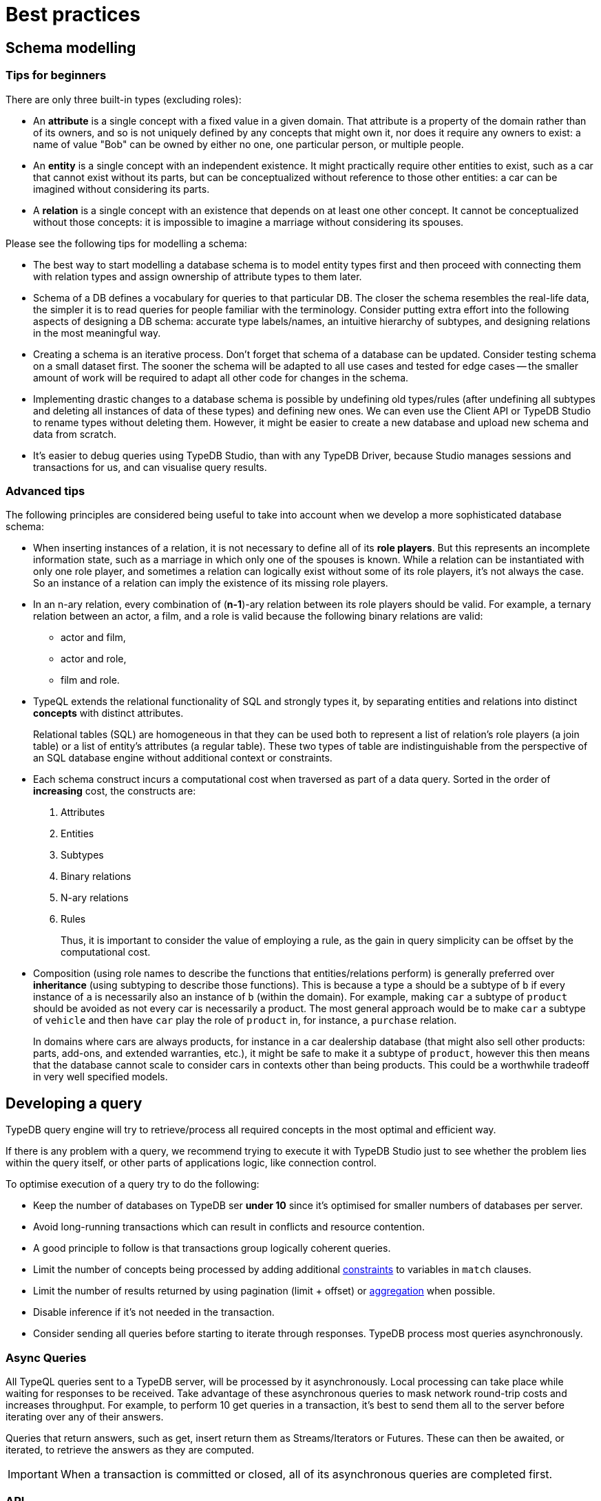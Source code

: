 = Best practices
:Summary: Best practices for schema and query design.
:keywords: api, typedb, typeql, optimization, query, design, tips
:longTailKeywords: TypeDB best practice, query design, schema design
:pageTitle: Best practices

== Schema modelling

=== Tips for beginners

There are only three built-in types (excluding roles):

* An *attribute* is a single concept with a fixed value in a given domain. That attribute is a property of the domain rather than of its
owners, and so is not uniquely defined by any concepts that might own it, nor does it require any owners to exist: a name of value "Bob" can be owned by either no one, one particular person, or multiple people.
* An *entity* is a single concept with an independent existence. It might practically require other entities to
exist, such as a car that cannot exist without its parts, but can be conceptualized without reference to those
other entities: a car can be imagined without considering its parts.
* A *relation* is a single concept with an existence that depends on at least one other concept. It cannot be
conceptualized without those concepts: it is impossible to imagine a marriage without considering its spouses.

Please see the following tips for modelling a schema:

* The best way to start modelling a database schema is to model entity types first and then proceed with connecting
them with relation types and assign ownership of attribute types to them later.
* Schema of a DB defines a vocabulary for queries to that particular DB. The closer the schema resembles the real-life
data, the simpler it is to read queries for people familiar with the terminology. Consider putting extra effort into
the following aspects of designing a DB schema: accurate type labels/names, an intuitive hierarchy of subtypes, and
designing relations in the most meaningful way.
* Creating a schema is an iterative process. Don't forget that schema of a database can be updated. Consider testing
schema on a
small dataset first. The sooner the schema will be adapted to all use cases and tested for edge cases -- the
smaller amount of work will be required to adapt all other code for changes in the schema.
* Implementing drastic changes to a database schema is possible by undefining old types/rules (after undefining
all subtypes and deleting all instances of data of these types) and defining new ones. We can even use the Client API
or TypeDB Studio to rename types without deleting them. However, it might be easier to create a new database and
upload new schema and data from scratch.
* It's easier to debug queries using TypeDB Studio, than with any TypeDB Driver, because Studio manages sessions
and transactions for us, and can visualise query results.

=== Advanced tips

The following principles are considered being useful to take into account when we develop a more sophisticated
database schema:

* When inserting instances of a relation, it is not necessary to define all of its *role players*. But this
represents an incomplete information state, such as a marriage in which only one of the spouses is known. While a
relation can be instantiated with only one role player, and sometimes a relation can logically exist without some of its
role players, it's not always the case. So an instance of a relation can imply the existence of its missing role players.
* In an n-ary relation, every combination of (*n-1*)-ary relation between its role players should be valid.
For example, a ternary relation between an actor, a film, and a role is valid because the following binary
relations are valid:
 ** actor and film,
 ** actor and role,
 ** film and role.
* TypeQL extends the relational functionality of SQL and strongly types it, by separating entities and relations
into distinct *concepts* with distinct attributes.
+
Relational tables (SQL) are homogeneous in that they can be used both to represent a list of relation's role players
(a join table) or a list of entity's attributes (a regular table). These two types of table are indistinguishable
from the perspective of an SQL database engine without additional context or constraints.

* Each schema construct incurs a computational cost when traversed as part of a data query. Sorted in the order of
*increasing* cost, the constructs are:

. Attributes
. Entities
. Subtypes
. Binary relations
. N-ary relations
. Rules
+
Thus, it is important to consider the value of employing a rule, as the gain in query simplicity can be offset by
the computational cost.

* Composition (using role names to describe the functions that entities/relations perform) is generally preferred over
*inheritance* (using subtyping to describe those functions). This is because a type `a` should be a subtype of
`b` if every instance of `a` is necessarily also an instance of `b` (within the domain). For example, making `car`
a subtype of `product` should be avoided as not every car is necessarily a product. The most general approach
would be to make `car` a subtype of `vehicle` and then have `car` play the role of `product` in, for instance, a
`purchase` relation.
+
In domains where cars are always products, for instance in a car dealership database (that might also sell
other products: parts, add-ons, and extended warranties, etc.), it might be safe to make it a subtype of
`product`, however this then means that the database cannot scale to consider cars in contexts other than being
products. This could be a worthwhile tradeoff in very well specified models.

== Developing a query

TypeDB query engine will try to retrieve/process all required concepts in the most optimal and efficient way.

If there is any problem with a query, we recommend trying to execute it with TypeDB Studio just to see whether
the problem lies within the query itself, or other parts of applications logic, like connection control.

To optimise execution of a query try to do the following:

* Keep the number of databases on TypeDB ser **under 10** since it's optimised for smaller numbers of databases per
  server.
* Avoid long-running transactions which can result in conflicts and resource contention.
* A good principle to follow is that transactions group logically coherent queries.
* Limit the number of concepts being processed by adding additional
  xref:02-dev/match.adoc#_patterns_overview[constraints] to variables in `match` clauses.
* Limit the number of results returned by using pagination (limit + offset) or
  xref:02-dev/read.adoc#_aggregation[aggregation] when possible.
* Disable inference if it's not needed in the transaction.
* Consider sending all queries before starting to iterate through responses. TypeDB process most queries asynchronously.

=== Async Queries

All TypeQL queries sent to a TypeDB server, will be processed by it asynchronously. Local
processing can take place while waiting for responses to be received. Take advantage of these asynchronous queries
to mask network round-trip costs and increases throughput. For example, to perform 10 get queries in a transaction,
it's best to send them all to the server before iterating over any of their answers.

Queries that return answers, such as get, insert return them as Streams/Iterators or Futures. These can then be
awaited, or iterated, to retrieve the answers as they are computed.

[IMPORTANT]
====
When a transaction is committed or closed, all of its asynchronous queries are completed first.
====

=== API

Data retrieved from a TypeDB database consists of concepts and delivered in the form of
xref:02-dev/response.adoc#_conceptmap[ConceptMaps]. Use the methods introduced by the TypeDB Client API to obtain more
information about the retrieved concept. To explore the concept's surroundings, the API has methods to traverse the
neighbours of a specific concept instance to obtain more insights.

[IMPORTANT]
====
When retrieving a large number of concepts it is more efficient to do that with a TypeQL query.
====

=== Troubleshooting

The following are some of the most common mistakes and misunderstandings that could cause errors.

==== Get clause alters results

Using an optional xref:02-dev/read.adoc#_get_query[get] clause can alter the set of returned results. For example:

[,typeql]
----
match $p isa person, has full-name $n; get $n;
----

The above query returns full-names (`$n`) owned by `$p` of the `person` type.

Are we to expect to have a full name for every person instance in the results? No.

. A person can have more than one attribute of type `full-name`. Every instance of attribute will get to the results.
. A person can have no attributes of type `full-name`. In that case the person will not be represented by variable
`$p`. That will person will not be accounted for.
. Finally, different people can have the same full names. In TypeDB that means different instances of `person` type
can own the same instance of `full-name` type. By filtering results to get only full-names we will receive a
deduplicated list of full-names. Because it's just a list of all attributes owned by `$p` type.

To get complete information about all full names of every person, we need to modify the query as follows:

[,typeql]
----
match $p isa person, has full-name $n; get $p, $n;
----

With this slight alteration (we added variable `$p` to the `get` clause) the response will consist of pairs of
`person` type object and its owned `full-name` attribute. Because of the `person` object in the response any
repeated full names (represented in a database by the very same single attribute) will now be returned in pair with
their owner. If a person has two `full-name` attributes, then the resulting response will contain two pairs with the
same `person` object but different `attributes`.

We can further improve the output by xref:02-dev/read.adoc#_group[grouping] the results by `person` and/or applying
xref:02-dev/read.adoc#_aggregation[aggregation] to count the number of results.
